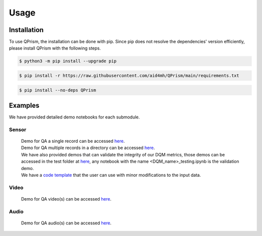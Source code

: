 Usage
=====

.. _install:

Installation
------------

To use QPrism, the installation can be done with pip.
Since pip does not resolve the dependencies' version efficiently, please install QPrism with the following steps.

.. code-block:: console

   $ python3 -m pip install --upgrade pip

.. code-block:: console

   $ pip install -r https://raw.githubusercontent.com/aid4mh/QPrism/main/requirements.txt

.. code-block:: console

   $ pip install --no-deps QPrism

Examples
--------

We have provided detailed demo notebooks for each submodule.

Sensor
^^^^^^
   | Demo for QA a single record can be accessed `here <https://github.com/aid4mh/QPrism/blob/main/tests/Sensor/single_record_Demo.ipynb>`_.
   | Demo for QA multiple records in a directory can be accessed `here <https://github.com/aid4mh/QPrism/blob/main/tests/Sensor/multi_record_Demo.ipynb>`_.
   | We have also provided demos that can validate the integrity of our DQM metrics, those demos can be accessed in the test folder at 
     `here <https://github.com/aid4mh/QPrism/blob/main/tests/Sensor/>`_, any notebook with the name <DQM_name>_testing.ipynb is the validation demo.
   | We have a `code template <https://github.com/aid4mh/QPrism/blob/main/tests/Sensor/demo_sensor.py>`_ that the user can use with minor modifications 
     to the input data.
Video
^^^^^
   | Demo for QA video(s) can be accessed `here <https://github.com/aid4mh/QPrism/blob/main/tests/Video/video_demo.ipynb>`_.
Audio
^^^^^
   | Demo for QA audio(s) can be accessed `here <https://github.com/aid4mh/QPrism/blob/main/tests/Audio/audio_demo.ipynb>`_.


